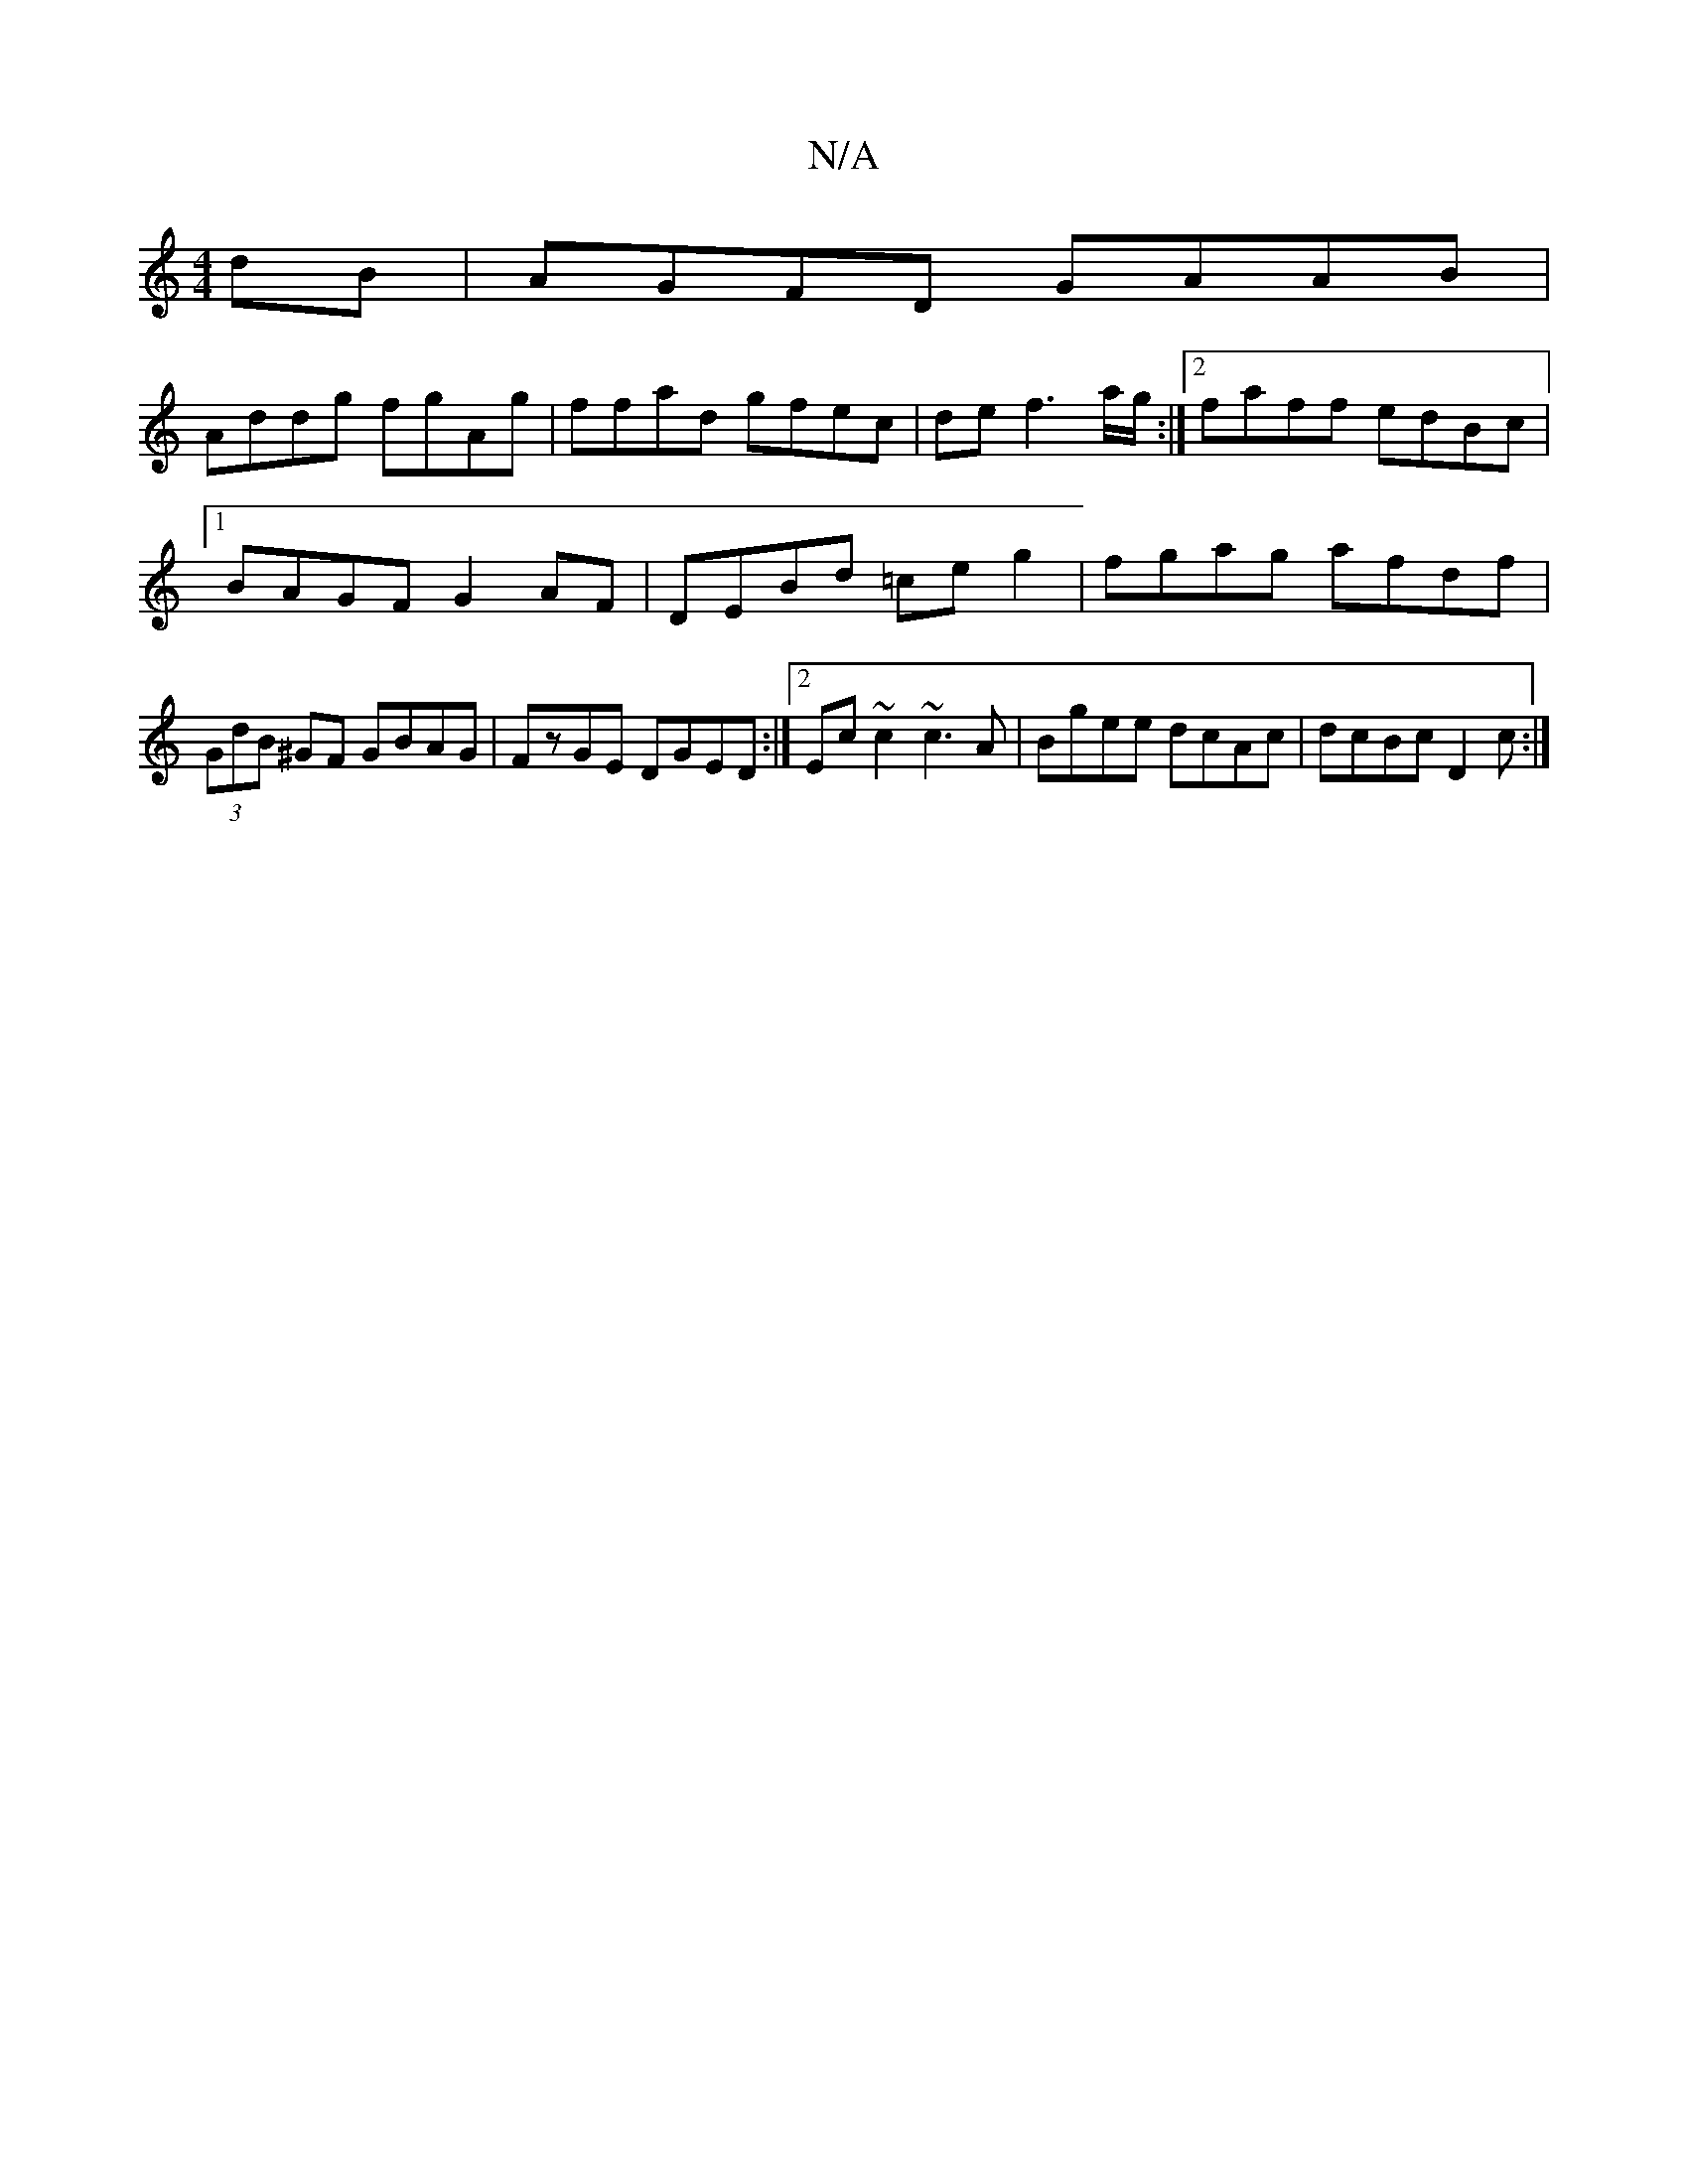 X:1
T:N/A
M:4/4
R:N/A
K:Cmajor
dB|AGFD GAAB|
Addg fgAg|ffad gfec|def3 a/g/:|2 faff edBc|1 BAGF G2 AF|DEBd =ceg2|fgag afdf|(3GdB ^GF GBAG|FzGE DGED:|2 Ec~c2 ~c3A|Bgee dcAc|dcBc D2c:|

B~B3AFG||
G4 |]

|:B/A/G/A/B/c/dc/2B/2A/||
A G3 